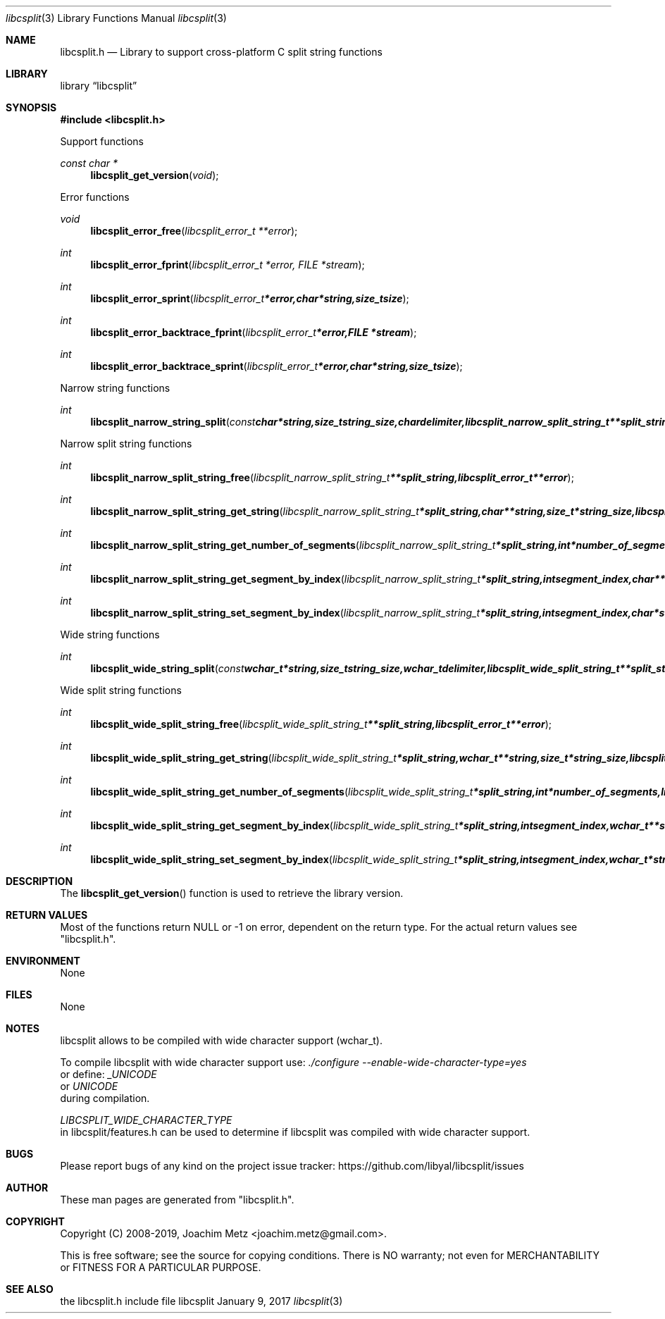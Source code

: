 .Dd January  9, 2017
.Dt libcsplit 3
.Os libcsplit
.Sh NAME
.Nm libcsplit.h
.Nd Library to support cross-platform C split string functions
.Sh LIBRARY
.Lb libcsplit
.Sh SYNOPSIS
.In libcsplit.h
.Pp
Support functions
.Ft const char *
.Fn libcsplit_get_version "void"
.Pp
Error functions
.Ft void
.Fn libcsplit_error_free "libcsplit_error_t **error"
.Ft int
.Fn libcsplit_error_fprint "libcsplit_error_t *error, FILE *stream"
.Ft int
.Fn libcsplit_error_sprint "libcsplit_error_t *error, char *string, size_t size"
.Ft int
.Fn libcsplit_error_backtrace_fprint "libcsplit_error_t *error, FILE *stream"
.Ft int
.Fn libcsplit_error_backtrace_sprint "libcsplit_error_t *error, char *string, size_t size"
.Pp
Narrow string functions
.Ft int
.Fn libcsplit_narrow_string_split "const char *string, size_t string_size, char delimiter, libcsplit_narrow_split_string_t **split_string, libcsplit_error_t **error"
.Pp
Narrow split string functions
.Ft int
.Fn libcsplit_narrow_split_string_free "libcsplit_narrow_split_string_t **split_string, libcsplit_error_t **error"
.Ft int
.Fn libcsplit_narrow_split_string_get_string "libcsplit_narrow_split_string_t *split_string, char **string, size_t *string_size, libcsplit_error_t **error"
.Ft int
.Fn libcsplit_narrow_split_string_get_number_of_segments "libcsplit_narrow_split_string_t *split_string, int *number_of_segments, libcsplit_error_t **error"
.Ft int
.Fn libcsplit_narrow_split_string_get_segment_by_index "libcsplit_narrow_split_string_t *split_string, int segment_index, char **string_segment, size_t *string_segment_size, libcsplit_error_t **error"
.Ft int
.Fn libcsplit_narrow_split_string_set_segment_by_index "libcsplit_narrow_split_string_t *split_string, int segment_index, char *string_segment, size_t string_segment_size, libcsplit_error_t **error"
.Pp
Wide string functions
.Ft int
.Fn libcsplit_wide_string_split "const wchar_t *string, size_t string_size, wchar_t delimiter, libcsplit_wide_split_string_t **split_string, libcsplit_error_t **error"
.Pp
Wide split string functions
.Ft int
.Fn libcsplit_wide_split_string_free "libcsplit_wide_split_string_t **split_string, libcsplit_error_t **error"
.Ft int
.Fn libcsplit_wide_split_string_get_string "libcsplit_wide_split_string_t *split_string, wchar_t **string, size_t *string_size, libcsplit_error_t **error"
.Ft int
.Fn libcsplit_wide_split_string_get_number_of_segments "libcsplit_wide_split_string_t *split_string, int *number_of_segments, libcsplit_error_t **error"
.Ft int
.Fn libcsplit_wide_split_string_get_segment_by_index "libcsplit_wide_split_string_t *split_string, int segment_index, wchar_t **string_segment, size_t *string_segment_size, libcsplit_error_t **error"
.Ft int
.Fn libcsplit_wide_split_string_set_segment_by_index "libcsplit_wide_split_string_t *split_string, int segment_index, wchar_t *string_segment, size_t string_segment_size, libcsplit_error_t **error"
.Sh DESCRIPTION
The
.Fn libcsplit_get_version
function is used to retrieve the library version.
.Sh RETURN VALUES
Most of the functions return NULL or \-1 on error, dependent on the return type.
For the actual return values see "libcsplit.h".
.Sh ENVIRONMENT
None
.Sh FILES
None
.Sh NOTES
libcsplit allows to be compiled with wide character support (wchar_t).

To compile libcsplit with wide character support use:
.Ar ./configure --enable-wide-character-type=yes
 or define:
.Ar _UNICODE
 or
.Ar UNICODE
 during compilation.

.Ar LIBCSPLIT_WIDE_CHARACTER_TYPE
 in libcsplit/features.h can be used to determine if libcsplit was compiled with wide character support.
.Sh BUGS
Please report bugs of any kind on the project issue tracker: https://github.com/libyal/libcsplit/issues
.Sh AUTHOR
These man pages are generated from "libcsplit.h".
.Sh COPYRIGHT
Copyright (C) 2008-2019, Joachim Metz <joachim.metz@gmail.com>.

This is free software; see the source for copying conditions.
There is NO warranty; not even for MERCHANTABILITY or FITNESS FOR A PARTICULAR PURPOSE.
.Sh SEE ALSO
the libcsplit.h include file
